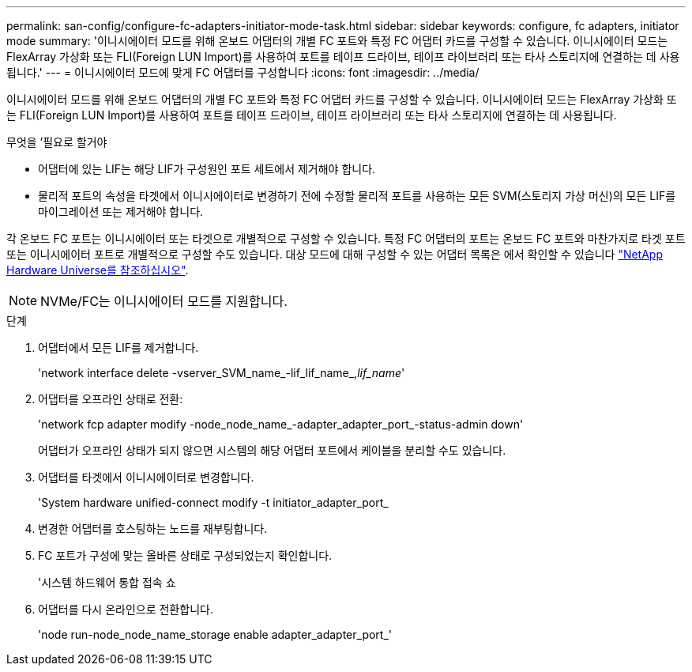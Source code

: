 ---
permalink: san-config/configure-fc-adapters-initiator-mode-task.html 
sidebar: sidebar 
keywords: configure, fc adapters, initiator mode 
summary: '이니시에이터 모드를 위해 온보드 어댑터의 개별 FC 포트와 특정 FC 어댑터 카드를 구성할 수 있습니다. 이니시에이터 모드는 FlexArray 가상화 또는 FLI(Foreign LUN Import)를 사용하여 포트를 테이프 드라이브, 테이프 라이브러리 또는 타사 스토리지에 연결하는 데 사용됩니다.' 
---
= 이니시에이터 모드에 맞게 FC 어댑터를 구성합니다
:icons: font
:imagesdir: ../media/


[role="lead"]
이니시에이터 모드를 위해 온보드 어댑터의 개별 FC 포트와 특정 FC 어댑터 카드를 구성할 수 있습니다. 이니시에이터 모드는 FlexArray 가상화 또는 FLI(Foreign LUN Import)를 사용하여 포트를 테이프 드라이브, 테이프 라이브러리 또는 타사 스토리지에 연결하는 데 사용됩니다.

.무엇을 &#8217;필요로 할거야
* 어댑터에 있는 LIF는 해당 LIF가 구성원인 포트 세트에서 제거해야 합니다.
* 물리적 포트의 속성을 타겟에서 이니시에이터로 변경하기 전에 수정할 물리적 포트를 사용하는 모든 SVM(스토리지 가상 머신)의 모든 LIF를 마이그레이션 또는 제거해야 합니다.


각 온보드 FC 포트는 이니시에이터 또는 타겟으로 개별적으로 구성할 수 있습니다. 특정 FC 어댑터의 포트는 온보드 FC 포트와 마찬가지로 타겟 포트 또는 이니시에이터 포트로 개별적으로 구성할 수도 있습니다. 대상 모드에 대해 구성할 수 있는 어댑터 목록은 에서 확인할 수 있습니다 https://hwu.netapp.com["NetApp Hardware Universe를 참조하십시오"].

[NOTE]
====
NVMe/FC는 이니시에이터 모드를 지원합니다.

====
.단계
. 어댑터에서 모든 LIF를 제거합니다.
+
'network interface delete -vserver_SVM_name_-lif_lif_name_,_lif_name_'

. 어댑터를 오프라인 상태로 전환:
+
'network fcp adapter modify -node_node_name_-adapter_adapter_port_-status-admin down'

+
어댑터가 오프라인 상태가 되지 않으면 시스템의 해당 어댑터 포트에서 케이블을 분리할 수도 있습니다.

. 어댑터를 타겟에서 이니시에이터로 변경합니다.
+
'System hardware unified-connect modify -t initiator_adapter_port_

. 변경한 어댑터를 호스팅하는 노드를 재부팅합니다.
. FC 포트가 구성에 맞는 올바른 상태로 구성되었는지 확인합니다.
+
'시스템 하드웨어 통합 접속 쇼

. 어댑터를 다시 온라인으로 전환합니다.
+
'node run-node_node_name_storage enable adapter_adapter_port_'


